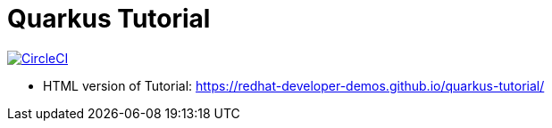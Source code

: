 = Quarkus Tutorial

image:https://circleci.com/gh/redhat-developer-demos/quarkus-tutorial.svg?style=svg["CircleCI", link="https://circleci.com/gh/redhat-developer-demos/quarkus-tutorial"]


* HTML version of Tutorial: https://redhat-developer-demos.github.io/quarkus-tutorial/